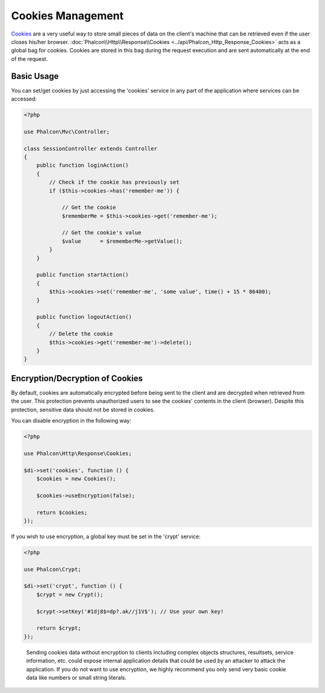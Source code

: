 Cookies Management
==================

Cookies_ are a very useful way to store small pieces of data on the client's machine that can be retrieved even
if the user closes his/her browser. :doc:`Phalcon\\Http\\Response\\Cookies <../api/Phalcon_Http_Response_Cookies>`
acts as a global bag for cookies. Cookies are stored in this bag during the request execution and are sent
automatically at the end of the request.

Basic Usage
-----------
You can set/get cookies by just accessing the 'cookies' service in any part of the application where services can be
accessed:

.. code-block:: php

    <?php

    use Phalcon\Mvc\Controller;

    class SessionController extends Controller
    {
        public function loginAction()
        {
            // Check if the cookie has previously set
            if ($this->cookies->has('remember-me')) {

                // Get the cookie
                $rememberMe = $this->cookies->get('remember-me');

                // Get the cookie's value
                $value      = $rememberMe->getValue();
            }
        }

        public function startAction()
        {
            $this->cookies->set('remember-me', 'some value', time() + 15 * 86400);
        }

        public function logoutAction()
        {
            // Delete the cookie
            $this->cookies->get('remember-me')->delete();
        }
    }

Encryption/Decryption of Cookies
--------------------------------
By default, cookies are automatically encrypted before being sent to the client and are decrypted when retrieved from the user.
This protection prevents unauthorized users to see the cookies' contents in the client (browser).
Despite this protection, sensitive data should not be stored in cookies.

You can disable encryption in the following way:

.. code-block:: php

    <?php

    use Phalcon\Http\Response\Cookies;

    $di->set('cookies', function () {
        $cookies = new Cookies();

        $cookies->useEncryption(false);

        return $cookies;
    });

If you wish to use encryption, a global key must be set in the 'crypt' service:

.. code-block:: php

    <?php

    use Phalcon\Crypt;

    $di->set('crypt', function () {
        $crypt = new Crypt();

        $crypt->setKey('#1dj8$=dp?.ak//j1V$'); // Use your own key!

        return $crypt;
    });

.. highlights::

    Sending cookies data without encryption to clients including complex objects structures, resultsets,
    service information, etc. could expose internal application details that could be used by an attacker
    to attack the application. If you do not want to use encryption, we highly recommend you only send very
    basic cookie data like numbers or small string literals.

.. _Cookies: http://en.wikipedia.org/wiki/HTTP_cookie
